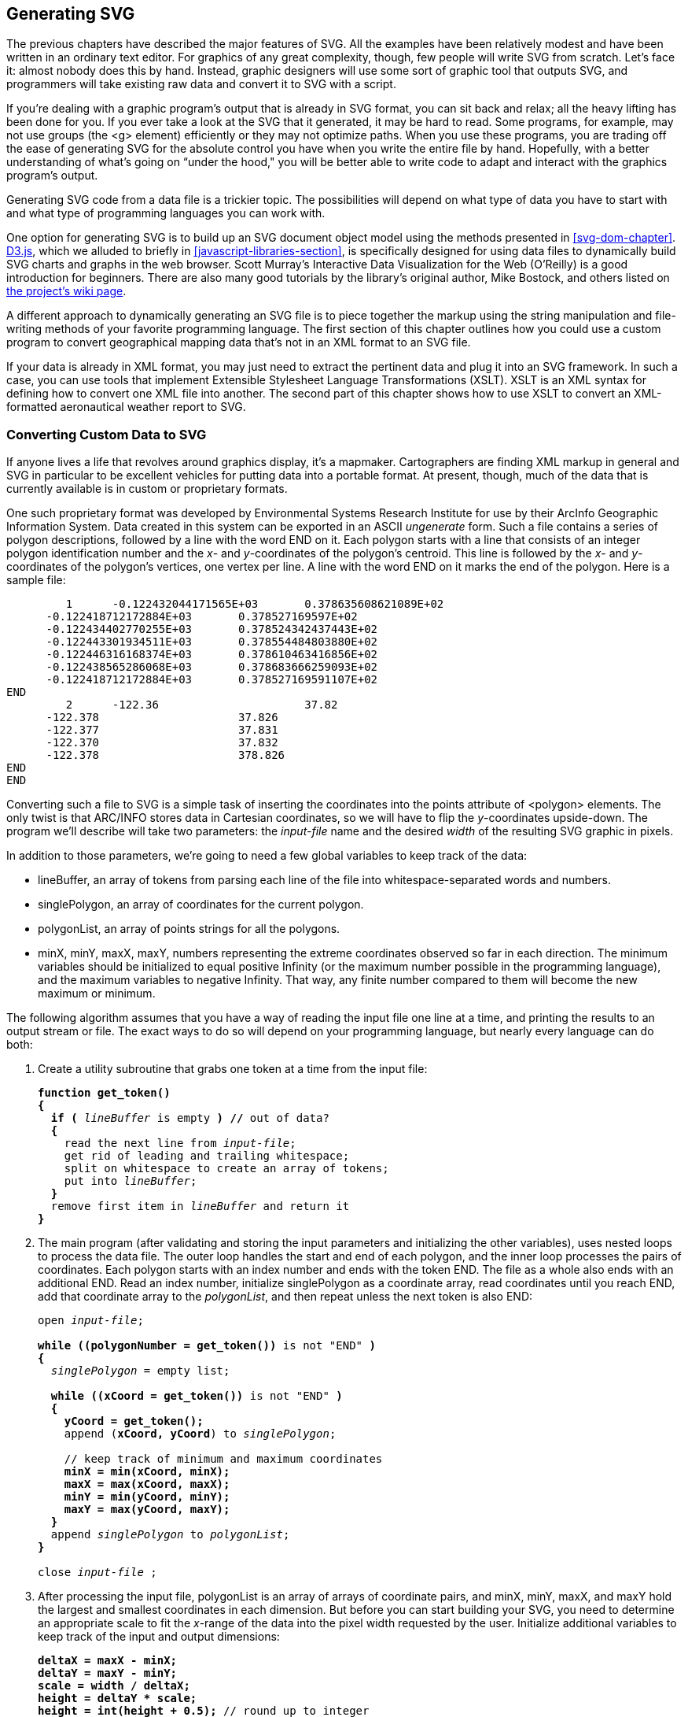 [[generating-svg-chapter]]

== Generating SVG

The previous chapters have described the major features of SVG.((("generating SVG", id="ix_genSVG", range="startofrange"))) All the examples have been relatively modest and have been written in an ordinary text editor. For graphics of any great complexity, though, few people will write SVG from scratch. Let’s face it: almost nobody does this by hand. Instead, graphic designers will use some sort of graphic tool that outputs SVG, and programmers will take existing raw data and convert it to SVG with a script. 

If you’re dealing with a graphic program’s output that is already in SVG format, you can sit back and relax; all the heavy lifting has been done for you. If you ever take a look at the SVG that it generated, it may be hard to read. Some programs, for example, may not use groups (the +<g>+ element) efficiently or they may not optimize paths. When you use these programs, you are trading off the ease of generating SVG for the absolute control you have when you write the entire file by hand. Hopefully, with a better understanding of what's going on “under the hood," you will be better able to write code to adapt and interact with the graphics program's output.

Generating SVG code from a data file is a trickier topic. The possibilities will depend on what type of data you have to start with and what type of programming languages you can work with.

One option for generating SVG is to build up an SVG document object model using the methods presented in <<svg-dom-chapter>>. link:$$http://d3js.org$$[D3.js], which we alluded to briefly in <<javascript-libraries-section>>, is specifically designed for  using data files to dynamically build SVG charts and graphs in the web browser. Scott Murray's pass:[<ulink role="orm:hideurl" url="http://shop.oreilly.com/product/0636920026938.do"><emphasis>Interactive Data Visualization for the Web</emphasis></ulink>] (O'Reilly) is a good introduction for beginners. There are also many good tutorials by the library's original author, Mike Bostock, and others listed on https://github.com/mbostock/d3/wiki/Tutorials[the project's wiki page].

A different approach to dynamically generating an SVG file is to piece together the markup using the string manipulation and file-writing methods of your favorite pass:[<phrase role="keep-together">programming</phrase>] language. The first section of this chapter outlines how you could use a custom program to convert geographical mapping data that’s not in an XML format to an SVG file.

If your data is already in XML format, you may just need to extract the pertinent data and plug it into an SVG framework. In such a case, you can use tools that implement Extensible Stylesheet Language Transformations (XSLT).((("XSLT (Extensible Stylesheet Language Transformations)"))) XSLT is an XML syntax for defining how to convert one XML file into another. The second part of this chapter shows how to use XSLT to convert an XML-formatted aeronautical weather report to pass:[<phrase role="keep-together">SVG</phrase>].

[[data-to-svg-section]]

=== Converting Custom Data to SVG

If anyone lives a life that revolves around graphics display, it’s a mapmaker.((("generating SVG", "converting custom data to SVG", id="ix_genSVGconvcus", range="startofrange"))) Cartographers are finding XML markup in general and SVG in particular to be excellent vehicles for putting data into a portable format. At present, though, much of the data that is currently available is in custom or proprietary formats. 

One such proprietary format was developed by Environmental Systems Research Institute for use by their ArcInfo Geographic Information System. Data created in this system can be exported in an ASCII _ungenerate_ form.((("polygon element", "ArcInfo Geographic Information in"))) Such a file contains a series of polygon descriptions, followed by a line with the word +END+ on it. Each polygon starts with a line that consists of an integer polygon identification number and the _x_- and _y_-coordinates of the polygon’s centroid. This line is followed by the _x_- and _y_-coordinates of the polygon’s vertices, one vertex per line. A line with the word +END+ on it marks the end of the polygon. Here is a sample file:


----
         1      -0.122432044171565E+03       0.378635608621089E+02
      -0.122418712172884E+03       0.378527169597E+02
      -0.122434402770255E+03       0.378524342437443E+02
      -0.122443301934511E+03       0.378554484803880E+02
      -0.122446316168374E+03       0.378610463416856E+02
      -0.122438565286068E+03       0.378683666259093E+02
      -0.122418712172884E+03       0.378527169591107E+02
END
         2      -122.36                      37.82
      -122.378                     37.826
      -122.377                     37.831
      -122.370                     37.832
      -122.378                     378.826
END
END
----

Converting such a file to SVG is a simple task of inserting the coordinates into the points attribute of +<polygon>+ elements. The only twist is that ARC/INFO stores data in Cartesian coordinates,((("Cartesian coordinates, converting from"))) so we will have to flip the _y_-coordinates upside-down. The program we’ll describe will take two parameters: the _input-file_ name and the desired  _width_ of the resulting SVG graphic in pixels.

In addition to those parameters, we're going to need a few global variables to keep track of the data:

* ++lineBuffer++, an array of tokens from parsing each line of the file into whitespace-separated words and numbers.
* ++singlePolygon++, an array of coordinates for the current polygon.
* ++polygonList++, an array of +points+ strings for all the polygons.
* ++minX++, ++minY++, ++maxX++, ++maxY++, numbers representing the extreme coordinates observed so far in each direction. The minimum variables should be initialized to equal positive Infinity (or the maximum number possible in the programming language), and the maximum variables to negative Infinity. That way, any finite number compared to them will become the new maximum or minimum.

The following algorithm assumes that you have a way of reading the input file one line at a time, and printing the results to an output stream or file. The exact ways to do so will depend on your programming language, but nearly every language can do both: 

1. Create a utility subroutine that grabs one token at a time from the input file:
+
[subs="specialcharacters,quotes"]
----
*function get_token() 
{*
  *if (* _lineBuffer_ is empty *) //* out of data?
  *{*
    read the next line from _input-file_;
    get rid of leading and trailing whitespace;
    split on whitespace to create an array of tokens;
    put into _lineBuffer_;
  *}*
  remove first item in _lineBuffer_ and return it
*}*
----

2. The main program (after validating and storing the input parameters and initializing the other variables), uses nested loops to process the data file. The outer loop handles the start and end of each polygon, and the inner loop processes the pairs of coordinates. Each polygon starts with an index number and ends with the token +END+. The file as a whole also ends with an additional +END+. Read an index number, initialize ++singlePolygon++ as a coordinate array, read coordinates until you reach +END+, add that coordinate array to the _polygonList_, and then repeat unless the next token is also +END+:
+
[subs="specialcharacters,quotes"]
----
open _input-file_;

*while ((polygonNumber = get_token())* is not "END" *)*
*{*
  _singlePolygon_ = empty list;

  *while ((xCoord = get_token())* is not "END" *)*
  *{
    yCoord = get_token();*
    append (*xCoord, yCoord*) to _singlePolygon_;

    // keep track of minimum and maximum coordinates 
    *minX = min(xCoord, minX);
    maxX = max(xCoord, maxX);
    minY = min(yCoord, minY);
    maxY = max(yCoord, maxY);*
  *}*
  append _singlePolygon_ to _polygonList_;
*}*

close _input-file_ ;
----

3. After processing the input file, ++polygonList++ is an array of arrays of coordinate pairs, and ++minX++, ++minY++, ++maxX++, and ++maxY++ hold the largest and smallest coordinates in each dimension. But before you can start building your SVG, you need to determine an appropriate scale to fit the _x_-range of the data into the pixel width requested by the user. Initialize additional variables to keep track of the input and output pass:[<phrase role="keep-together">dimensions</phrase>]:   
+
[subs="specialcharacters,quotes"]
----
*deltaX = maxX - minX;
deltaY = maxY - minY;
scale = width / deltaX;
height = deltaY * scale;
height = int(height + 0.5);* // round up to integer
----

4. The SVG file itself is constructed by printing markup to a file, substituting in the values from the data:
+
[subs="specialcharacters,quotes"]
----
open output;

print the following to output, replacing variables in {}
with their values:

  *<!DOCTYPE svg PUBLIC "-//W3C//DTD SVG 1.1//EN"
  "http://www.w3.org/Graphics/SVG/1.1/DTD/svg11.dtd">

  <svg width="* {_width_} *" height="* {_height_} *"
    viewBox="0 0* {_deltaX_}  {_deltaY_} *"
    xmlns="http://www.w3.org/2000/svg">
  <title>Map constructed from* {_input-file_} *</title>
  <g style="fill: none; stroke: black;">*
----

5. Process the data arrays to create polygon objects:
+
[subs="specialcharacters,quotes"]
----
*polygonNumber = 1;*
*foreach* _singlePolygon_ in _polygonList_ 
*{*
  *print ' <polyline id="poly* {_polygonNumber_} *" points=" ';*
  remove first set of coordinates in _singlePolygon_;
  
  *n = 0;* //coordinate index
  *foreach coordinate* in _singlePolygon_
  *{*
    *if (n % 2 == 1)    // y-coordinate
    {
      coordinate = (maxY - coordinate); // invert y coords
    }
    else
    {
      coordinate = (coordinate - minX);
    }*
    print the coordinate followed by a space;
  *}*

  // To avoid long lines, place only 8 coordinates per line 
    *n = (n + 1) % 8;
    if (n == 0) {* print a newline *}*
  *}*
  *print ' /> ';*    // close off the polyline
  *polygonNumber++;*
}
----

6. Close off open tags and close the file:
+
[subs="specialcharacters,quotes"]
----
*print ' </g>\n</svg>\n ';*
close output;
----

This pseudocode algorithm is a simplified version of a real program written in Perl.
Running the Perl program with the data for the state of Michigan with an output width of 250 pixels produces <<data-to-svg-figure>>. Michigan was chosen because it requires several polygons to draw, and its outline is more visually interesting than that of, say, Colorado. This data came from the US Census Bureau Cartographic Boundary Files website.
////
at link:$$http://www.census.gov/geo/www/cob/$$[].
////

[[data-to-svg-figure]]

.Conversion from ARC/INFO ungenerate to SVG
image::images/sve2_1501.png[]


[[xml-to-svg-section]]

=== Using XSLT to Convert XML Data to SVG

If your data is in XML format, then Extensible Stylesheet Language Transformations (XSLT) may be your best choice for doing the conversion to SVG.((("generating SVG", "converting custom data to SVG", range="endofrange", startref="ix_genSVGconvcus")))((("XSLT (Extensible Stylesheet Language Transformations)", "converting XML data to SVG", id="ix_XSLT", range="startofrange")))((("generating SVG", "using XSLT to convert XML data to SVG", id="ix_genSVGXSLT", range="startofrange")))

[[xml-conversion-task]]

==== Defining the Task

This example uses XSLT to extract information from an XML file and insert it into an SVG file.((("XSLT (Extensible Stylesheet Language Transformations)", "converting XML data to SVG", "objectives"))) The source data is a weather report that is retrieved from _http://w1.weather.gov/xml/current_obs/NNNN.xml_, where _NNNN_ represents a four-letter weather pass:[<phrase role="keep-together">station</phrase>] identifier. It is formatted as a Weather Observation Markup Format (OMF) document, according to the National Oceanic and Atmospheric Organization’s link:$$http://www.nws.noaa.gov/view/current_observation.xsd$$[definition of the data format]. Here is some sample data (edited for length) from station KSJC:

[source,xml]
----
<current_observation version="1.0">
  <credit>NOAA's National Weather Service</credit>
  <credit_URL>http://weather.gov/</credit_URL>
  <location>San Jose International Airport, CA</location>
  <station_id>KSJC</station_id>
  <latitude>37.37</latitude>
  <longitude>-121.93</longitude>
  <observation_time>Last Updated on Jul 15 2014, 7:53 am PDT
    </observation_time>
  <observation_time_rfc822>Tue, 15 Jul 2014 07:53:00 -0700
    </observation_time_rfc822>
  <weather>Overcast</weather>
  <temperature_string>62.0 F (16.7 C)</temperature_string>
  <temp_f>62.0</temp_f>
  <temp_c>16.7</temp_c>
  <wind_string>West at 5.8 MPH (5 KT)</wind_string>
  <wind_dir>West</wind_dir>
  <wind_degrees>290</wind_degrees>
  <wind_mph>5.8</wind_mph>
  <visibility_mi>10.00</visibility_mi>
  <copyright_url>http://weather.gov/disclaimer.html</copyright_url>
</current_observation>

----

The objective is to extract the reporting station, the date and time, temperature, wind speed and direction, and visibility from the report. The data will be filled into the graphic template of <<weather-template-figure>>.

[[weather-template-figure]]

.Graphic weather template
image::images/sve2_1502.png[]

The elements we’re interested in are listed here, along with the plan for displaying them in the final graphic:

+<observation_time_rfc822>+:: In the final graphic, the date and time will be represented in text, and the time will also be shown on an analog clock. The color of the clock face will be light yellow to indicate hours between 6 a.m. and 6 p.m., and light blue for evening and night hours.

+<station_id>+:: The reporting station’s call letters. The final graphic will represent this as text.

+<temp_c>+:: The air temperature in degrees Celsius. This will be displayed by coloring in the thermometer to the appropriate level. If the temperature is greater than 0, the coloring will be red; if less than or equal to 0, it will be blue.

+<wind_degrees>+:: The direction is measured in degrees; 0 indicates wind blowing from true north, and 270 indicates wind from the west. This will be represented by a line on the compass.

+<wind_mph>+:: The wind speed is expressed in miles per hour, which will be converted to meters per second.
  
+<wind_gust_mph>+:: If there are wind gusts, this element will give the speed in miles per hour, which will also be converted to meters per second.

+<visibility_mi>+:: Surface visibility in miles, which will be converted to kilometers. The final graphic will represent this by filling in a horizontal bar. Any visibility above 40 kilometers will be presumed to be unlimited.

[[svgess-CHP-12-SECT-3.2]]

==== How XSLT Works

To convert an OMF source file to its destination SVG format, we will create a list of specifications that tells which elements and attributes in OMF are of interest.((("XSLT (Extensible Stylesheet Language Transformations)", "converting XML data to SVG", "how XSLT works"))) These specifications will then detail what SVG elements to generate whenever the processor encounters an item of interest. If you were asking a human to do the transformation by hand, you could write out an English language description:

. Begin a new SVG document by typing this:
+
[source,xml]
----
<!DOCTYPE svg PUBLIC "-//W3C/DTD SVG 1.0//EN",
 "http://www.w3.org/TR/2001/REC-SVG-20010904/DTD/svg10.dtd">
----
+
. Go through the source document. As you find each element, look for instructions on how to process it.
+
. To process the +<current_observation>+ element, add the following code to your file, and then process any child elements as specified in comments:
+
[source,xml]
----
<svg viewBox="0 0 350 200" height="200" width="350">
    <!-- process any child elements from <current_observation> -->
</svg>
----
+
. To process a +<station_id>+ element, add this code and fill in the blanks:
+
[source,xml]
----
<text font-size="10pt" x="10" y="20">
    <!-- fill in the value of the element's content -->
</text>
----
+
. To process a +<temp_c>+ element, use its content when following the instructions for “how to draw a thermometer.”
+
. To process a +<wind_dir>+ element, use its contents as you follow the instructions for “how to draw a wind compass.”

Similarly, for each other element type, you would indicate where to find the instructions to follow. Then you'd have supplemental instructions like these:

* To draw a thermometer:
** Calculate the height of the bar as 50 minus the value you got from the caller.
** Determine the appropriate color (+red+ or +blue+) based on whether or not the value is greater than 0. 
** Insert those values where you see the italicized text in the following:
+
[subs="specialcharacters,quotes"]
----
<path
  d = "M 25 _height_ 25 90
  A 10 10 0 1 0 35 90
  L 35 _height_ Z"
  style="stroke: none; fill: _color_ ;"/>
<path
  d= "M 25 0 25 90 A 10 10 0 1 0 35 90 L 35 0 Z"
  style="stroke: black; fill: none;"/>
----

There would be equally detailed instructions for “how to draw a wind compass” and all the other elements.

Rather than writing the specifications in English and handing them to a human to perform, you write the specifications in the XSLT markup format. You can then hand the XSLT file, along with the XML file, to an XLST processor, and it will process elements and fill in the blanks to produce an output SVG file.

Here is a quick English-to-XSLT translation guide:

++++
<informaltable
>
<tgroup cols="2">
<colspec colname="col_1" colwidth="39%"/>
<colspec colname="col_2" colwidth="46%"/>
<thead>
<row>
<entry>English</entry>
<entry>            XSLT</entry>
</row>
</thead>
<tbody>
<row>
<entry><simpara>Create an output document of a given type</simpara></entry>
<entry align="left" valign="top"><literallayout class="monospaced">&lt;xsl:output method="xml"
  doctype-public="..." doctype-system="..."&gt;</literallayout></entry>
</row>
<row>
<entry><simpara>Process an <emphasis><literal>element</literal></emphasis> element</simpara></entry>
<entry align="left" valign="top"><literallayout class="monospaced">&lt;xsl:template match="element"&gt;
  &lt;!-- output to produce --&gt;
&lt;/xsl:template&gt;</literallayout></entry>
</row>
<row>
<entry><simpara>Process any <emphasis><literal>items</literal></emphasis> within the  current element</simpara></entry>
<entry align="left" valign="top"><literallayout class="monospaced">&lt;xsl:apply-templates select="items"/&gt;</literallayout></entry>
</row>
<row>
<entry><simpara>Fill in the value of an <emphasis><literal>item</literal></emphasis></simpara></entry>
<entry align="left" valign="top"><literallayout class="monospaced">&lt;xsl:value-of select="item"/&gt;</literallayout></entry>
</row>
<row>
<entry><simpara>Use the value of an <emphasis><literal>item</literal></emphasis> as a variable named <emphasis><literal>var</literal></emphasis></simpara></entry>
<entry align="left" valign="top"><literallayout class="monospaced">&lt;xsl:variable name="var"&gt;
  &lt;!-- instructions to produce item's value --&gt;
&lt;/xsl:variable&gt;</literallayout></entry>
</row>
<row>
<entry><simpara>Call another template named <emphasis>some-name</emphasis>, and give it
a <emphasis>parameter</emphasis> with <emphasis>some-value</emphasis></simpara></entry>
<entry align="left" valign="top"><literallayout class="monospaced">&lt;xsl:call-template name="some-name"&gt;
  &lt;xsl:with-param name="parameter"
    select="some-value"/&gt;
&lt;/xsl:call-template&gt;</literallayout></entry>
</row>
<row>
<entry><simpara>Add the following content if the data passes a test</simpara></entry>
<entry align="left" valign="top"><literallayout class="monospaced">&lt;xsl:if test="some-test"&gt;
   &lt;!-- content --&gt;
&lt;/xsl:if&gt;</literallayout></entry>
</row>
<row>
<entry><simpara>Add content if data passes a test; otherwise, add other content</simpara></entry>
<entry align="left" valign="top"><literallayout class="monospaced">&lt;xsl:choose&gt;
   &lt;xsl:when test="some-test"&gt;
      &lt;!-- content --&gt;
   &lt;/xsl:when&gt;
   &lt;xsl:otherwise&gt;
      &lt;!-- other content --&gt;
   &lt;/xsl:otherwise&gt;
 &lt;/xsl:choose&gt;</literallayout></entry>
</row>
</tbody>
</tgroup>
</informaltable>
++++


[[developing-xsl-stylesheet-section]]

==== Developing an XSL Stylesheet

We’ll add details as we proceed, but this is more than enough to start.((("stylesheets", "XSLT stylesheet")))((("XSLT (Extensible Stylesheet Language Transformations)", "converting XML data to SVG", "stylesheet structure"))) The XSLT file begins like this, and, for the purposes of this example, is stored in a file named pass:[<phrase role="keep-together"><emphasis>weather.xsl</emphasis></phrase>]:

++++
<screen language="xml">&lt;xsl:stylesheet version="1.0"
  xmlns:xsl="http://www.w3.org/1999/XSL/Transform"
  xmlns:xlink="http://www.w3.org/1999/xlink"
  xmlns="http://www.w3.org/2000/svg"&gt;

&lt;xsl:output method="xml" indent="yes"
  doctype-public="-//W3C//DTD SVG 1.0//EN"
  doctype-system=
    "http://www.w3.org/Graphics/SVG/1.1/DTD/svg11.dtd"/&gt;    <co id="daXSLs1"/>

&lt;xsl:template match="current_observation"&gt;     <co id="daXSLs2"/>
&lt;svg width="350" height="200" viewBox="0 0 350 200"
  xmlns="http://www.w3.org/2000/svg"&gt;
  &lt;g style="font-family: sans-serif"&gt;

  &lt;!-- Process all child elements --&gt;
  &lt;xsl:apply-templates /&gt;     <co id="daXSLs3"/>
  &lt;/g&gt;
&lt;/svg&gt;
&lt;/xsl:template&gt;</screen>
<calloutlist>
<callout arearefs="daXSLs1">
<para>
The <literal>&lt;xsl:output&gt;</literal> specifies that the output will be an XML file and that it should be indented nicely. It also generates the appropriate <literal>&lt;!DOCTYPE &#8230;&gt;</literal> instruction.
</para>
</callout>
<callout arearefs="daXSLs2">
<para>
<literal>&lt;xsl:template&gt;</literal> directs the XSLT processor to generate the specified output whenever it encounters a <literal>&lt;current_observation&gt;</literal> element. This template will be called only once, because there’s only one such element in the source document. It creates the outermost <literal>&lt;svg&gt;</literal> element and a <literal>&lt;g&gt;</literal> element for <phrase role="keep-together">later use</phrase>.
</para>
</callout>
<callout arearefs="daXSLs3">
<para>
After outputting the <literal>&lt;svg&gt;</literal> and <literal>&lt;g&gt;</literal>, <literal>&lt;xsl:apply-templates&gt;</literal> directs the processor to find any child elements and generate whatever is specified by their <literal>&lt;xsl:template&gt;</literal> elements.
</para>
</callout>
</calloutlist>
++++

This is the markup to process the +station_id+ element:

[source,xml]
----
<xsl:template match="station_id">
 <text font-size="10pt" x="10" y="20">
    <xsl:value-of select="."/>
  </text>
</xsl:template>
----

The +<xsl:value-of>+ inserts the value of the selected item. In this case, the +.+ means “the current element.”

[NOTE]
====
So far, this example uses only element names as the values of a +match+ or +select+. In reality, you can put any XPath expression as a value.((("XPath"))) XPath is a notation that lets you select parts of an XML document with extreme precision. For example, while processing an XHTML document, you could select only the odd +<td>+ elements that are within +<tr>+ elements that have a +title+ attribute.
====

While it would be possible to output all the relevant SVG for the temperature within one +<xsl:template>+, a modular approach is easier to read and maintain. XSLT lets you create templates that act somewhat like functions; they don’t correspond to any element in the source document, but you may explicitly call them by name and pass parameters to them. Here is the code to draw the thermometer:

[source,xml]
----
<xsl:template match="temp_c">
  <xsl:call-template name="draw-thermometer">
    <xsl:with-param name="t" select="."/>
  </xsl:call-template>
</xsl:template>
----

If the value of a parameter is an attribute value or the content of an element, the easiest way to set it is with a +select+. Another way to set the value is to put the content between a beginning and ending tag.

Now you can write the template for +draw-thermometer+. The passed-in parameter determines the height to fill the thermometer and whether the thermometer should be filled with red or blue. Let’s build this up in stages. First, extract the parameter and draw the parts that are static:

[language="xml"]
[subs="specialcharacters,callouts,quotes"]
----
<xsl:template name="draw-thermometer">
  <xsl:param name="t" select="0"/>
  <g id="thermometer" transform="translate(10, 40)">
    <path id="thermometer-path" stroke="black" fill="none"
      d= "M 25 0 25 90 A 10 10 0 1 0 35 90 L 35 0 Z"/>
      
    <g id="thermometer-text" font-size="8pt" font-family="sans-serif">
      <text x="20" y="95" text-anchor="end">-40</text>
      <text x="20" y="55" text-anchor="end">0</text>
      <text x="20" y="5" text-anchor="end">50</text>
      <text x="10" y="110" text-anchor="end">C</text>
      <text x="40" y="95">-40</text>
      <text x="40" y="55">32</text>
      <text x="40" y="5">120</text>
      <text x="50" y="110">F</text>
      <text x="30" y="130" text-anchor="middle">Temp.</text>
  </g>
</g>
</xsl:template>
----

The +<xsl:param>+ element lets you provide a default value (in this case, +0+) if no parameter is passed in.

Next, add the code to display the temperature as text. If there was no temperature present, display the value +N/A+. Notice that the parameter name is +t+, but to access its contents, you must say +$t+. This code goes inside the +<g id="thermometer-text">+:

[source,xml]
----
<text x="30" y="145" text-anchor="middle">
  <xsl:choose>
    <xsl:when test="$t != ''">
      <xsl:value-of select="round($t)"/>&#176;C /
      <xsl:value-of select="round($t div 5 * 9 + 32)"/>&#176;F
    </xsl:when>
    <xsl:otherwise>N/A</xsl:otherwise>
  </xsl:choose>
</text>
----

The text is set conditionally with the +<xsl:choose>+ element, which contains one or more +<xsl:when>+ elements. The first one whose +test+ succeeds is the one whose output goes into the final document. The +<xsl:otherwise>+ element is a catch-all in case all the preceding tests fail.

[NOTE]
====
The formula for conversion of Celsius to Fahrenheit uses +div+ for division; this is because the forward slash is already used in XPath to separate levels of element nesting.((("XPath")))
====

The next step is to fill the thermometer. This should be done only if the value of the +t+ parameter is not the empty string. The following code uses +<xsl:variable>+ to create a variable named +tint+ and sets its value to either +red+ or +blue+, depending on whether the temperature is above 0 degrees Celsius or not. Variables in XSL are _single-assignment_. Every time the template is called, the variable is set to an initial value, but for the duration of the template, it cannot be changed further. Place this after the closing +</g>+ tag of the +thermometer-text+ group:

[source,xml]
----
<xsl:if test="$t != ''">
  <xsl:variable name="tint">
  <xsl:choose>
    <xsl:when test="$t &gt; 0">red</xsl:when>
    <xsl:otherwise>blue</xsl:otherwise>
  </xsl:choose>
  </xsl:variable>
  <!-- remainder of code -->
</xsl:if>
----

Again, the code uses +<xsl:choose>+ to conditionally set the variable. The +test+ uses the entity reference +&amp;gt;+ for a greater-than symbol to avoid problems with some XSLT processors; if you ever want to produce a less-than symbol, it _must_ be written as +&amp;lt;+.

Here is the remainder of the code for filling the thermometer:

[source,xml]
----
<!-- "fill" the thermometer by drawing a solid
  rectangle and clipping it to the shape of
  the thermometer -->
<xsl:variable name="h">
  <xsl:choose>
    <xsl:when test="$t &lt; -55">
      <xsl:value-of select="105"/>
    </xsl:when>
    <xsl:when test="$t &gt; 50">
      <xsl:value-of select="0"/>
    </xsl:when>
    <xsl:otherwise>
      <xsl:value-of select="50 - $t"/>
    </xsl:otherwise>
  </xsl:choose>
</xsl:variable>

<clipPath id="thermoclip">
  <use xlink:href="#thermometer-path"/>
</clipPath>
<path d="M 10 {$h} h40 V 120 h-40 Z"
  fill="{$tint}" clip-path="url(#thermoclip)"/>
----

The +<xsl:choose+> in the preceding code has two +<xsl:when>+ clauses; they limit the height of the “mercury” in case temperatures go above or below the thermometer’s limits. The +<xsl:otherwise>+ clause sets the height for all other in-range temperatures.

When referring to parameters or variables in the values of attributes of the output document, as in the final +<path>+ element, you must enclose them with curly braces.

This would be a good time to test the transformation so far. Before you can test, you have to add an empty template to handle text nodes. XSLT processors are set up with default templates to ensure that they will visit all the elements and text in the source document. The default behavior is to send the text within elements directly to the destination document. In this transformation, you want to throw away any text that you don’t specifically want to process, so there’s an empty template for text nodes; they will not appear in the SVG file. Finally, you need the closing +</xsl:stylesheet>+ tag:

[source,xml]
----
<xsl:template match="text()"/>

</xsl:stylesheet>
----

Invoke your XSLT processor on the XML file that contains the weather report. The resulting graphic, <<svg-thermometer-figure>>, shows the station name and the thermometer. If you don’t have a standalone XSLT processor, you can add the following lines at the top of the XML file:

[source,xml]
----
<?xml version="1.0"?>
<?xml-stylesheet type="text/xsl" href="weather.xsl"?>
----

Then open the file in your browser, and it will do the transformation for you.

[[svg-thermometer-figure]]

.XSL-generated SVG file showing thermometer
image::images/sve2_1503.png[]

You have seen that XSLT can do simple arithmetic; it can also do a reasonable amount of string manipulation. Here is the XSLT to display the day and time. It uses the +substring+ function to extract the necessary information.

++++
<screen language="xml">&lt;xsl:template match="observation_time_rfc822"&gt;
  &lt;xsl:variable name="time" select="."/&gt; <co id="displaytime1"/>

  &lt;text font-size="10pt" x="345" y="20" text-anchor="end"&gt;
    &lt;xsl:value-of select="substring($time, 6, 11)"/&gt; <co id="displaytime2"/>
  &lt;/text&gt;

  &lt;xsl:call-template name="draw-time-and-clock"&gt; <co id="displaytime3"/>
    &lt;xsl:with-param name="hour"
      select="number(substring($time, 18, 2))"/&gt;
    &lt;xsl:with-param name="minute"
      select="number(substring($time, 21, 2))"/&gt;
  &lt;/xsl:call-template&gt;
&lt;/xsl:template&gt;</screen>
<calloutlist>
<callout arearefs="displaytime1">
<para>
For convenience, store the string in a variable rather than having to do many <literal>&lt;xsl:value-of&gt;</literal>s.
</para>
</callout>
<callout arearefs="displaytime2">
<para>
The <literal>substring()</literal> function needs the string, starting character index, and number of characters to extract. The first character of the string is index number 1, not 0, as in many other programming languages.
</para>
</callout>
<callout arearefs="displaytime3">
<para>
Pass the hour and minute to a named template to do the heavy lifting.<indexterm>
  <primary>number function, XSLT</primary>
</indexterm> The <literal>number()</literal> function converts its string parameter to a true numeric value.
</para>
</callout>
</calloutlist>
++++

And here is the template that draws the clock face and displays the time as text (the only new construct here is the +format-number()+ function):

++++
<screen language="xml">&lt;xsl:template name="draw-time-and-clock"&gt;
  &lt;xsl:param name="hour"&gt;0&lt;/xsl:param&gt;
  &lt;xsl:param name="minute"&gt;0&lt;/xsl:param&gt;

  &lt;!-- clock face is light yellow from 6 a.m. to 6 p.m.,
       otherwise light blue --&gt;
  &lt;xsl:variable name="tint"&gt;
    &lt;xsl:choose&gt;
      &lt;xsl:when test="$hour &amp;gt;= 6 and $hour &amp;lt; 18"
           &gt;#ffffcc&lt;/xsl:when&gt;
      &lt;xsl:otherwise&gt;#ccccff&lt;/xsl:otherwise&gt;
    &lt;/xsl:choose&gt;
  &lt;/xsl:variable&gt;

  &lt;!-- calculate angles for hour and minute hand
    of analog clock --&gt;
  &lt;xsl:variable name="hourAngle"
    select="(30 * ($hour mod 12 + $minute div 60)) - 90"/&gt;
  &lt;xsl:variable name="minuteAngle"
    select="($minute * 6) - 90"/&gt;

  &lt;text font-size="10pt" x="345" y="40" text-anchor="end"&gt;
    &lt;xsl:value-of select="format-number($hour,00)"/&gt; <co id="drawtimeastext1"/>
    &lt;xsl:text&gt;:&lt;/xsl:text&gt; <co id="drawtimeastext2"/>
    &lt;xsl:value-of select="format-number($minute,00)"/&gt;
  &lt;/text&gt;
  &lt;g id="clock" transform="translate(255, 30)"&gt;
    &lt;circle cx="20" cy="20" r="20" fill="{$tint}"
            stroke="black"/&gt;
    &lt;line transform="rotate({$minuteAngle}, 20, 20)"
      x1="20" y1="20" x2="38" y2="20" stroke="black"/&gt;
    &lt;line transform="rotate({$hourAngle}, 20, 20)"
      x1="20" y1="20" x2="33" y2="20" stroke="black"/&gt;
  &lt;/g&gt;
&lt;/xsl:template&gt;</screen>
<calloutlist>
<callout arearefs="drawtimeastext1">
<para>
The <literal>format-number($hour,<replaceable>00</replaceable>)</literal> ensures that the output will have a leading zero if it is less than two digits long.
</para>
</callout>
<callout arearefs="drawtimeastext2">
<para>
The <literal>&lt;xsl:text&gt;</literal> element places its contents, which must be pure text, into the output document verbatim. Using <literal>&lt;xsl:text&gt;</literal> helps avoid problems with whitespace; if I had not used it, the newline and indentation would have made its way into the resultant SVG <literal>&lt;text&gt;</literal> element, which would have produced extra space around the colon in the final graphic.
</para>
</callout>
</calloutlist>
++++ 

Here is the markup to draw the wind speed indicator:

++++
<screen language="xml">&lt;xsl:template match="wind_degrees"&gt;
  &lt;xsl:call-template name="draw-wind"&gt;
    &lt;xsl:with-param name="dir" select="number(.)"/&gt;
    &lt;xsl:with-param name="speed"
      select="number(../wind_mph) * 1609.344 div 3600"/&gt; <co id="windspeedindicator1"/>
    &lt;xsl:with-param name="gust"
      select="number(following-sibling::wind_gust_mph) *
        1609.344 div 3600"/&gt;
  &lt;/xsl:call-template&gt;
&lt;/xsl:template&gt;

&lt;xsl:template name="draw-wind"&gt;
  &lt;xsl:param name="dir"&gt;0&lt;/xsl:param&gt;
  &lt;xsl:param name="speed"&gt;0&lt;/xsl:param&gt;
  &lt;xsl:param name="gust"&gt;0&lt;/xsl:param&gt;

  &lt;g id="compass" font-size="8pt" font-family="sans-serif"
    transform="translate(110, 70)"&gt;
    &lt;circle cx="40" cy="40" r="30" stroke="black" fill="none"/&gt;
    &lt;!-- tick marks at cardinal directions --&gt;
    &lt;path stroke="black" fill="none"
      d= "M 40 10 L 40 14
      M 70 40 L 66 40
      M 40 70 L 40 66
      M 10 40 L 14 40"/&gt;
    &lt;xsl:if test="$speed &amp;gt;= 0"&gt;
      &lt;path d="M 40 40 h 25"
        fill="none" stroke="black"
        transform="rotate({$dir - 90},40,40)"/&gt; <co id="windspeedindicator2"/>
    &lt;/xsl:if&gt;
    &lt;text x="40" y="9" text-anchor="middle"&gt;N&lt;/text&gt;
    &lt;text x="73" y="44"&gt;E&lt;/text&gt;
    &lt;text x="40" y="80" text-anchor="middle"&gt;S&lt;/text&gt;
    &lt;text x="8" y="44" text-anchor="end"&gt;W&lt;/text&gt;
    &lt;text x="40" y="100" text-anchor="middle"&gt;Wind (m/sec)&lt;/text&gt;
    &lt;text x="40" y="115" text-anchor="middle"&gt; <co id="windspeedindicator3"/>
      &lt;xsl:choose&gt;
        &lt;xsl:when test="$speed &amp;gt;= 0"&gt;
          &lt;xsl:value-of select="format-number($speed, <emphasis>0.</emphasis>)"/&gt;
        &lt;/xsl:when&gt;
        &lt;xsl:otherwise&gt;N/A&lt;/xsl:otherwise&gt;
      &lt;/xsl:choose&gt;
      &lt;xsl:if test="$gust &amp;gt; 0"&gt;
        &lt;xsl:text&gt; - &lt;/xsl:text&gt;
        &lt;xsl:value-of select="format-number($gust, <emphasis>0.</emphasis>)"/&gt;
      &lt;/xsl:if&gt;
    &lt;/text&gt;
  &lt;/g&gt;
&lt;/xsl:template&gt;</screen>
<calloutlist>
<callout arearefs="windspeedindicator1">
<para>
Here is a more complex XPath expression. <literal>..</literal> means “this node’s parent,” so <literal>../wind_mph</literal> will find all the <literal>&lt;wind_mph&gt;</literal> elements that are children of the parent of the <literal>&lt;wind_degree&gt;</literal> element (in this XML file, there is only one such element). The expression that gets the wind gust (if any) uses the more verbose <literal>following-sibling::</literal> specification.<indexterm>
  <primary>XPath</primary>
</indexterm>
</para>
</callout>
<callout arearefs="windspeedindicator2">
<para>
The NOAA specification says that a true north wind is 360 degrees, with 0 degrees implying no wind. You have to subtract 90 degrees, because “north” is –90 degrees in SVG.
</para>
</callout>
<callout arearefs="windspeedindicator3">
<para>
This logic for displaying the wind speed (and gusts) as text works even if there is no <literal>&lt;wind_mph&gt;</literal> or <literal>&lt;wind_gust_mph&gt;</literal> element in the weather report. When a nonexistent element’s content is converted to a number, the result is <literal>NaN</literal> (Not a Number). When you do any comparison with <literal>NaN</literal>, the result is <emphasis>always</emphasis> false. Thus, if there is no <literal>&lt;wind_mph&gt;</literal>, the resulting text is <literal>N/A</literal>, and when there is no <literal>&lt;wind_gust_mph&gt;</literal>, the dash and second number are never output.
</para>
</callout>
</calloutlist>
++++


Here are the XSLT commands to draw the visibility bar. The first template converts the visibility to kilometers as it passes it to the second template. The visibility bar is 100 pixels wide, so any visibility greater than 40 km is set to 100; anything less is scaled:

++++
<screen language="xml">&lt;xsl:template match="visibility_mi"&gt;
  &lt;xsl:call-template name="draw-visibility"&gt;
    &lt;xsl:with-param name="v" select="number(.) * 1.609344"/&gt; <co id="visibilitybar1"/>
  &lt;/xsl:call-template&gt;
&lt;/xsl:template&gt;

&lt;xsl:template name="draw-visibility"&gt;
  &lt;xsl:param name="v"&gt;0&lt;/xsl:param&gt;
  &lt;g id="visbar" transform="translate(220,110)"
    font-size="8pt" text-anchor="middle"&gt;

  &lt;!-- fill in the rectangle if there is a visibility value --&gt;
  &lt;xsl:if test="$v &amp;gt;= 0"&gt;
    &lt;xsl:variable name="width"&gt; <co id="visibilitybar2"/>
      &lt;xsl:choose&gt;
      &lt;xsl:when test="$v &amp;gt; 40"&gt;100&lt;/xsl:when&gt;
      &lt;xsl:otherwise&gt;
        &lt;xsl:value-of select="$v * 100.0 div 40.0"/&gt;
      &lt;/xsl:otherwise&gt;
      &lt;/xsl:choose&gt;
    &lt;/xsl:variable&gt;
    &lt;rect style="fill:green; stroke:none;"
      x="0" y="0" width="{$width}" height="20"/&gt;
  &lt;/xsl:if&gt;

  &lt;rect x="0" y="0" width="100" height="20"
        style="stroke:black; fill:none"/&gt;

  &lt;path fill="none" stroke="black"
    d="M 25 20 L 25 25 M 50 20 L 50 25 M 75 20 L 75 25"/&gt;

  &lt;text x="0" y="35"&gt;0&lt;/text&gt;
  &lt;text x="25" y="35"&gt;10&lt;/text&gt;
  &lt;text x="50" y="35"&gt;20&lt;/text&gt;
  &lt;text x="75" y="35"&gt;30&lt;/text&gt;
  &lt;text x="100" y="35"&gt;40+&lt;/text&gt;
  &lt;text x="50" y="60"&gt;
    Visibility (km)
  &lt;/text&gt;
  &lt;text x="50" y="75"&gt;
    &lt;xsl:choose&gt;
       &lt;xsl:when test="$v &amp;gt;= 0"&gt;
         &lt;xsl:value-of select="format-number($v,'0.###')"/&gt; <co id="visibilitybar3"/>
      &lt;/xsl:when&gt;
      &lt;xsl:otherwise&gt;N/A&lt;/xsl:otherwise&gt;
    &lt;/xsl:choose&gt;
  &lt;/text&gt;
&lt;/g&gt;
&lt;/xsl:template&gt;</screen>
<calloutlist>
<callout arearefs="visibilitybar1">
<para>
The first template passes the visibility, converted to kilometers, to the next template.
</para>
</callout>
<callout arearefs="visibilitybar2">
<para>
The visibility bar is 100 pixels wide. Visibility greater than 40 km is set to 100; anything less than that is scaled to 100 pixels.
</para>
</callout>
<callout arearefs="visibilitybar3">
<para>
This format string will print a leading zero before the decimal point and three digits after the decimal point.
</para>
</callout>
</calloutlist>
++++

Putting this all together produces <<svg-complete-weather-figure>>.

This is only a small sample of what you can do with XSLT. For more information, get pass:[<ulink role="orm:hideurl" url="http://shop.oreilly.com/product/9780596527211.do"><emphasis>XSLT</emphasis></ulink>] by Doug Tidwell (O’Reilly). Chapter 9 of that marvelous book also contains an example of using XSLT to generate SVG from an XML file. If you’re serious about manipulating XML, you would be well advised to have that book on your shelf.
((("generating SVG", "using XSLT to convert XML data to SVG", range="endofrange", startref="ix_genSVGXSLT")))((("XSLT (Extensible Stylesheet Language Transformations)", "converting XML data to SVG", range="endofrange", startref="ix_XSLT")))((("generating SVG", range="endofrange", startref="ix_genSVG")))

[[svg-complete-weather-figure]]
.XSLT-generated SVG file showing complete data
image::images/sve2_1504.png[]